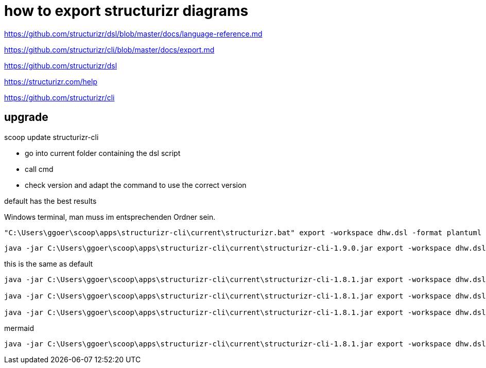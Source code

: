 = how to export structurizr diagrams

https://github.com/structurizr/dsl/blob/master/docs/language-reference.md[]

https://github.com/structurizr/cli/blob/master/docs/export.md[]


https://github.com/structurizr/dsl[]

https://structurizr.com/help[]

https://github.com/structurizr/cli[]

== upgrade

scoop update structurizr-cli

- go into current folder containing the dsl script
- call cmd
- check version and adapt the command to use the correct version

default has the best results

Windows terminal, man muss im entsprechenden Ordner sein.

----
"C:\Users\ggoer\scoop\apps\structurizr-cli\current\structurizr.bat" export -workspace dhw.dsl -format plantuml -output puml
----

----
java -jar C:\Users\ggoer\scoop\apps\structurizr-cli\current\structurizr-cli-1.9.0.jar export -workspace dhw.dsl -format plantuml -output puml
----

this is the same as default

----
java -jar C:\Users\ggoer\scoop\apps\structurizr-cli\current\structurizr-cli-1.8.1.jar export -workspace dhw.dsl -format plantuml/structurizr -output puml

java -jar C:\Users\ggoer\scoop\apps\structurizr-cli\current\structurizr-cli-1.8.1.jar export -workspace dhw.dsl -format plantuml/basic -output puml_basic

java -jar C:\Users\ggoer\scoop\apps\structurizr-cli\current\structurizr-cli-1.8.1.jar export -workspace dhw.dsl -format plantuml/c4plantuml -output puml_c4
----

mermaid

----
java -jar C:\Users\ggoer\scoop\apps\structurizr-cli\current\structurizr-cli-1.8.1.jar export -workspace dhw.dsl -format mermaid -output mmd
----